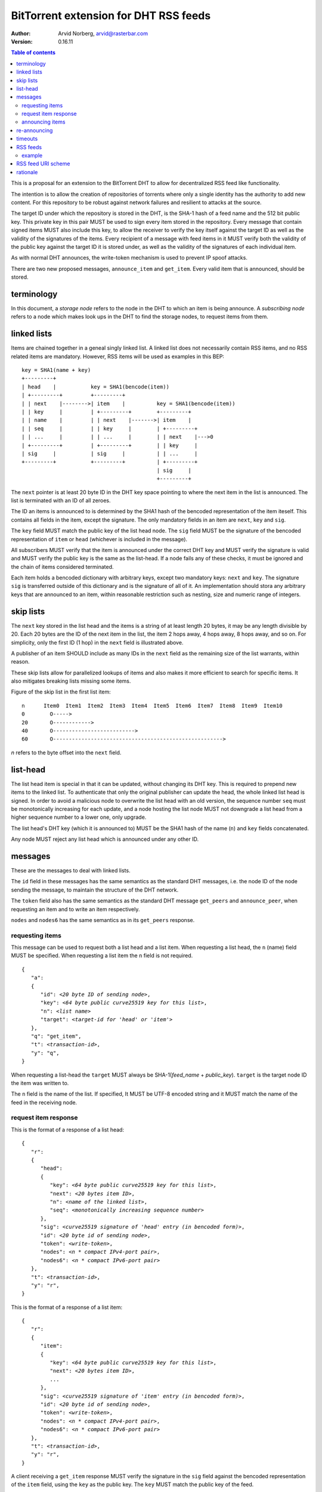 ======================================
BitTorrent extension for DHT RSS feeds
======================================

:Author: Arvid Norberg, arvid@rasterbar.com
:Version: 0.16.11

.. contents:: Table of contents
  :depth: 2
  :backlinks: none

This is a proposal for an extension to the BitTorrent DHT to allow
for decentralized RSS feed like functionality.

The intention is to allow the creation of repositories of torrents
where only a single identity has the authority to add new content. For
this repository to be robust against network failures and resilient
to attacks at the source.

The target ID under which the repository is stored in the DHT, is the
SHA-1 hash of a feed name and the 512 bit public key. This private key
in this pair MUST be used to sign every item stored in the repository.
Every message that contain signed items MUST also include this key, to
allow the receiver to verify the key itself against the target ID as well
as the validity of the signatures of the items. Every recipient of a
message with feed items in it MUST verify both the validity of the public
key against the target ID it is stored under, as well as the validity of
the signatures of each individual item.

As with normal DHT announces, the write-token mechanism is used to
prevent IP spoof attacks.

There are two new proposed messages, ``announce_item`` and ``get_item``.
Every valid item that is announced, should be stored.

terminology
-----------

In this document, a *storage node* refers to the node in the DHT to which
an item is being announce. A *subscribing node* refers to a node which
makes look ups in the DHT to find the storage nodes, to request items
from them.

linked lists
------------

Items are chained together in a geneal singly linked list. A linked
list does not necessarily contain RSS items, and no RSS related items
are mandatory. However, RSS items will be used as examples in this BEP::

	key = SHA1(name + key)
	+---------+
	| head    |           key = SHA1(bencode(item))
	| +---------+         +---------+
	| | next    |-------->| item    |          key = SHA1(bencode(item))
	| | key     |         | +---------+        +---------+
	| | name    |         | | next    |------->| item    |
	| | seq     |         | | key     |        | +---------+
	| | ...     |         | | ...     |        | | next    |--->0
	| +---------+         | +---------+        | | key     |
	| sig     |           | sig     |          | | ...     |
	+---------+           +---------+          | +---------+
	                                           | sig     |
	                                           +---------+

The ``next`` pointer is at least 20 byte ID in the DHT key space pointing to where the next
item in the list is announced. The list is terminated with an ID of all zeroes.

The ID an items is announced to is determined by the SHA1 hash of the bencoded representation
of the item iteself. This contains all fields in the item, except the signature.
The only mandatory fields in an item are ``next``, ``key`` and ``sig``.

The ``key`` field MUST match the public key of the list head node. The ``sig`` field
MUST be the signature of the bencoded representation of ``item`` or ``head`` (whichever
is included in the message).

All subscribers MUST verify that the item is announced under the correct DHT key
and MUST verify the signature is valid and MUST verify the public key is the same
as the list-head. If a node fails any of these checks, it must be ignored and the
chain of items considered terminated.

Each item holds a bencoded dictionary with arbitrary keys, except two mandatory keys:
``next`` and ``key``. The signature ``sig`` is transferred outside of this dictionary
and is the signature of all of it. An implementation should stora any arbitrary keys that
are announced to an item, within reasonable restriction such as nesting, size and numeric
range of integers.

skip lists
----------

The ``next`` key stored in the list head and the items is a string of at least length
20 bytes, it may be any length divisible by 20. Each 20 bytes are the ID of the next
item in the list, the item 2 hops away, 4 hops away, 8 hops away, and so on. For
simplicity, only the first ID (1 hop) in the ``next`` field is illustrated above.

A publisher of an item SHOULD include as many IDs in the ``next`` field as the remaining
size of the list warrants, within reason.

These skip lists allow for parallelized lookups of items and also makes it more efficient
to search for specific items. It also mitigates breaking lists missing some items.

Figure of the skip list in the first list item::

	n      Item0  Item1  Item2  Item3  Item4  Item5  Item6  Item7  Item8  Item9  Item10
	0        O----->
	20       O------------>
	40       O-------------------------->
	60       O------------------------------------------------------>

*n* refers to the byte offset into the ``next`` field.

list-head
---------

The list head item is special in that it can be updated, without changing its
DHT key. This is required to prepend new items to the linked list. To authenticate
that only the original publisher can update the head, the whole linked list head
is signed. In order to avoid a malicious node to overwrite the list head with an old
version, the sequence number ``seq`` must be monotonically increasing for each update,
and a node hosting the list node MUST not downgrade a list head from a higher sequence
number to a lower one, only upgrade.

The list head's DHT key (which it is announced to) MUST be the SHA1 hash of the name
(``n``) and ``key`` fields concatenated.

Any node MUST reject any list head which is announced under any other ID.

messages
--------

These are the messages to deal with linked lists.

The ``id`` field in these messages has the same semantics as the standard DHT messages,
i.e. the node ID of the node sending the message, to maintain the structure of the DHT
network.

The ``token`` field also has the same semantics as the standard DHT message ``get_peers``
and ``announce_peer``, when requesting an item and to write an item respectively.

``nodes`` and ``nodes6`` has the same semantics as in its ``get_peers`` response.

requesting items
................

This message can be used to request both a list head and a list item. When requesting
a list head, the ``n`` (name) field MUST be specified. When requesting a list item the
``n`` field is not required.

.. parsed-literal::

	{
	   "a":
	   {
	      "id": *<20 byte ID of sending node>*,
	      "key": *<64 byte public curve25519 key for this list>*,
	      "n": *<list name>*
	      "target": *<target-id for 'head' or 'item'>*
	   },
	   "q": "get_item",
	   "t": *<transaction-id>*,
	   "y": "q",
	}

When requesting a list-head the ``target`` MUST always be SHA-1(*feed_name* + *public_key*).
``target`` is the target node ID the item was written to.

The ``n`` field is the name of the list. If specified, It MUST be UTF-8 encoded string
and it MUST match the name of the feed in the receiving node.

request item response
.....................

This is the format of a response of a list head:

.. parsed-literal::

	{
	   "r":
	   {
	      "head":
	      {
	         "key": *<64 byte public curve25519 key for this list>*,
	         "next": *<20 bytes item ID>*,
	         "n": *<name of the linked list>*,
	         "seq": *<monotonically increasing sequence number>*
	      },
	      "sig": *<curve25519 signature of 'head' entry (in bencoded form)>*,
	      "id": *<20 byte id of sending node>*,
	      "token": *<write-token>*,
	      "nodes": *<n * compact IPv4-port pair>*,
	      "nodes6": *<n * compact IPv6-port pair>*
	   },
	   "t": *<transaction-id>*,
	   "y": "r",
	}

This is the format of a response of a list item:

.. parsed-literal::

	{
	   "r":
	   {
	      "item":
	      {
	         "key": *<64 byte public curve25519 key for this list>*,
	         "next": *<20 bytes item ID>*,
	         ...
	      },
	      "sig": *<curve25519 signature of 'item' entry (in bencoded form)>*,
	      "id": *<20 byte id of sending node>*,
	      "token": *<write-token>*,
	      "nodes": *<n * compact IPv4-port pair>*,
	      "nodes6": *<n * compact IPv6-port pair>*
	   },
	   "t": *<transaction-id>*,
	   "y": "r",
	}

A client receiving a ``get_item`` response MUST verify the signature in the ``sig``
field against the bencoded representation of the ``item`` field, using the ``key`` as
the public key. The ``key`` MUST match the public key of the feed.

The ``item`` dictionary MAY contain arbitrary keys, and all keys MUST be stored for
items.

announcing items
................

The message format for announcing a list head:

.. parsed-literal::

	{
	   "a":
	   {
	      "head":
	      {
	         "key": *<64 byte public curve25519 key for this list>*,
	         "next": *<20 bytes item ID>*,
	         "n": *<name of the linked list>*,
	         "seq": *<monotonically increasing sequence number>*
	      },
	      "sig": *<curve25519 signature of 'head' entry (in bencoded form)>*,
	      "id": *<20 byte node-id of origin node>*,
	      "target": *<target-id as derived from public key and name>*,
	      "token": *<write-token as obtained by previous request>*
	   },
	   "y": "q",
	   "q": "announce_item",
	   "t": *<transaction-id>*
	}

The message format for announcing a list item:

.. parsed-literal::

	{
	   "a":
	   {
	      "item":
	      {
	         "key": *<64 byte public curve25519 key for this list>*,
	         "next": *<20 bytes item ID>*,
	         ...
	      },
	      "sig": *<curve25519 signature of 'item' entry (in bencoded form)>*,
	      "id": *<20 byte node-id of origin node>*,
	      "target": *<target-id as derived from item dict>*,
	      "token": *<write-token as obtained by previous request>*
	   },
	   "y": "q",
	   "q": "announce_item",
	   "t": *<transaction-id>*
	}

A storage node MAY reject items and heads whose bencoded representation is
greater than 1024 bytes.

re-announcing
-------------

In order to keep feeds alive, subscriber nodes SHOULD help out in announcing
items they have downloaded to the DHT.

Every subscriber node SHOULD store items in long term storage, across sessions,
in order to keep items alive for as long as possible, with as few sources as possible.

Subscribers to a feed SHOULD also announce items that they know of, to the feed.
Since a feed may have many subscribers and many items, subscribers should re-announce
items according to the following algorithm.

.. parsed-literal::

	1. pick one random item (*i*) from the local repository (except
	   items already announced this round)
	2. If all items in the local repository have been announced
	  2.1 terminate
	3. look up item *i* in the DHT
	4. If fewer than 8 nodes returned the item
	  4.1 announce *i* to the DHT
	  4.2 goto 1

This ensures a balanced load on the DHT while still keeping items alive

timeouts
--------

Items SHOULD be announced to the DHT every 30 minutes. A storage node MAY time
out an item after 60 minutes of no one announcing it.

A storing node MAY extend the timeout when it receives a request for it. Since
items are immutable, the data doesn't go stale. Therefore it doesn't matter if
the storing node no longer is in the set of the 8 closest nodes.

RSS feeds
---------

For RSS feeds, following keys are mandatory in the list item's ``item`` dictionary.

ih
	The torrent's info hash

size
	The size (in bytes) of all files the torrent

n
	name of the torrent

example
.......

This is an example of an ``announce_item`` message:

.. parsed-literal::

	{
	   "a":
	   {
	      "item":
	      {
	         "key": "6bc1de5443d1a7c536cdf69433ac4a7163d3c63e2f9c92d
	            78f6011cf63dbcd5b638bbc2119cdad0c57e4c61bc69ba5e2c08
	            b918c2db8d1848cf514bd9958d307",
	         "info-hash": "7ea94c240691311dc0916a2a91eb7c3db2c6f3e4",
	         "size": 24315329,
	         "n": "my stuff",
	         "next": "c68f29156404e8e0aas8761ef5236bcagf7f8f2e"
	      }
	      "sig": *<signature>*
	      "id": "b46989156404e8e0acdb751ef553b210ef77822e",
	      "target": "b4692ef0005639e86d7165bf378474107bf3a762"
	      "token": "23ba"
	   },
	   "y": "q",
	   "q": "announce_item",
	"t": "a421"
	}

Strings are printed in hex for printability, but actual encoding is binary.

Note that ``target`` is in fact SHA1 hash of the same data the signature ``sig``
is the signature of, i.e.::

	d9:info-hash20:7ea94c240691311dc0916a2a91eb7c3db2c6f3e43:key64:6bc1de5443d1
	a7c536cdf69433ac4a7163d3c63e2f9c92d78f6011cf63dbcd5b638bbc2119cdad0c57e4c61
	bc69ba5e2c08b918c2db8d1848cf514bd9958d3071:n8:my stuff4:next20:c68f29156404
	e8e0aas8761ef5236bcagf7f8f2e4:sizei24315329ee

(note that binary data is printed as hex)

RSS feed URI scheme
--------------------

The proposed URI scheme for DHT feeds is:

.. parsed-literal::

	magnet:?xt=btfd:*<base16-curve25519-public-key>* &dn= *<feed name>*

Note that a difference from regular torrent magnet links is the **btfd**
versus **btih** used in regular magnet links to torrents.

The *feed name* is mandatory since it is used in the request and when
calculating the target ID.

rationale
---------

The reason to use curve25519_ instead of, for instance, RSA is compactness. According to
http://cr.yp.to/, curve25519 is free from patent claims and there are open implementations
in both C and Java.

.. _curve25519: http://cr.yp.to/ecdh.html

